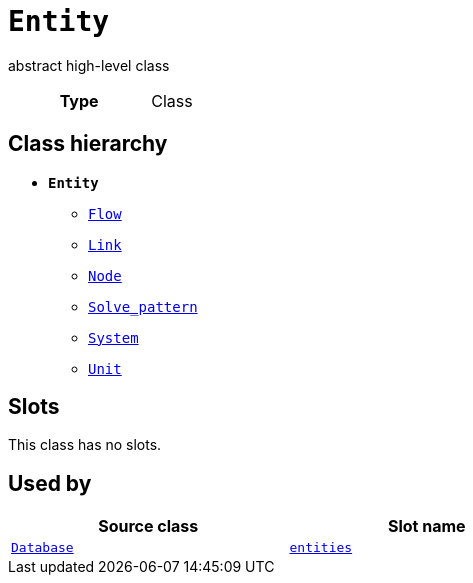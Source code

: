 = `Entity`
:toclevels: 4


+++abstract high-level class+++


[cols="h,3",width=65%]
|===
| Type
| Class




|===

== Class hierarchy
* *`Entity`*
 ** xref::class/Flow.adoc[`Flow`]
 ** xref::class/Link.adoc[`Link`]
 ** xref::class/Node.adoc[`Node`]
 ** xref::class/Solve_pattern.adoc[`Solve_pattern`]
 ** xref::class/System.adoc[`System`]
 ** xref::class/Unit.adoc[`Unit`]


== Slots


This class has no slots.


== Used by


[cols="1,1",width=65%]
|===
| Source class | Slot name



| xref::class/Database.adoc[`Database`] | xref::class/Database.adoc#entities[`entities`]


|===

